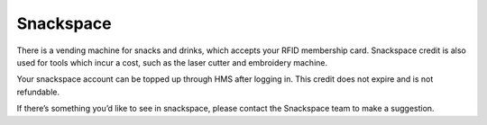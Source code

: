 Snackspace
==========

There is a vending machine for snacks and drinks, which accepts your RFID membership card. Snackspace credit is also used for tools which incur a cost, such as the laser cutter and embroidery machine.

Your snackspace account can be topped up through HMS after logging in. This credit does not expire and is not refundable.

If there’s something you’d like to see in snackspace, please contact the Snackspace team to make a suggestion.
